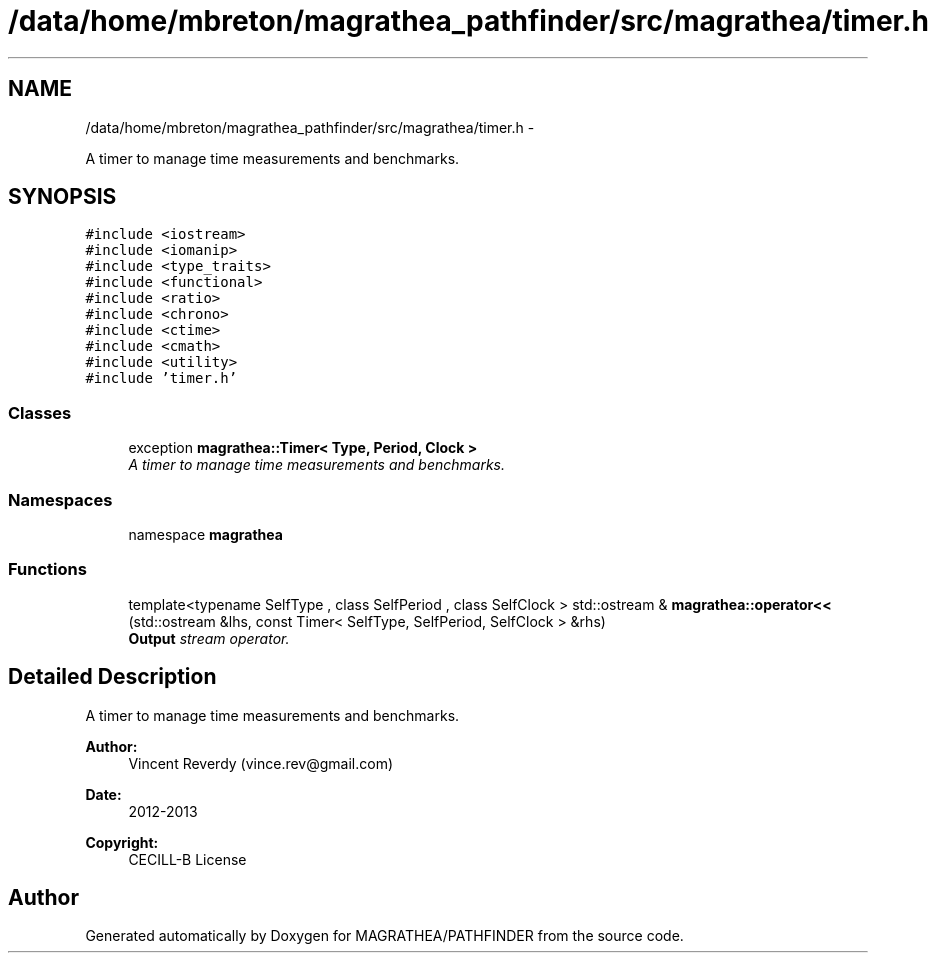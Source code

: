 .TH "/data/home/mbreton/magrathea_pathfinder/src/magrathea/timer.h" 3 "Wed Oct 6 2021" "MAGRATHEA/PATHFINDER" \" -*- nroff -*-
.ad l
.nh
.SH NAME
/data/home/mbreton/magrathea_pathfinder/src/magrathea/timer.h \- 
.PP
A timer to manage time measurements and benchmarks\&.  

.SH SYNOPSIS
.br
.PP
\fC#include <iostream>\fP
.br
\fC#include <iomanip>\fP
.br
\fC#include <type_traits>\fP
.br
\fC#include <functional>\fP
.br
\fC#include <ratio>\fP
.br
\fC#include <chrono>\fP
.br
\fC#include <ctime>\fP
.br
\fC#include <cmath>\fP
.br
\fC#include <utility>\fP
.br
\fC#include 'timer\&.h'\fP
.br

.SS "Classes"

.in +1c
.ti -1c
.RI "exception \fBmagrathea::Timer< Type, Period, Clock >\fP"
.br
.RI "\fIA timer to manage time measurements and benchmarks\&. \fP"
.in -1c
.SS "Namespaces"

.in +1c
.ti -1c
.RI "namespace \fBmagrathea\fP"
.br
.in -1c
.SS "Functions"

.in +1c
.ti -1c
.RI "template<typename SelfType , class SelfPeriod , class SelfClock > std::ostream & \fBmagrathea::operator<<\fP (std::ostream &lhs, const Timer< SelfType, SelfPeriod, SelfClock > &rhs)"
.br
.RI "\fI\fBOutput\fP stream operator\&. \fP"
.in -1c
.SH "Detailed Description"
.PP 
A timer to manage time measurements and benchmarks\&. 

\fBAuthor:\fP
.RS 4
Vincent Reverdy (vince.rev@gmail.com) 
.RE
.PP
\fBDate:\fP
.RS 4
2012-2013 
.RE
.PP
\fBCopyright:\fP
.RS 4
CECILL-B License 
.RE
.PP

.SH "Author"
.PP 
Generated automatically by Doxygen for MAGRATHEA/PATHFINDER from the source code\&.
